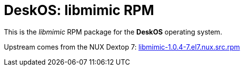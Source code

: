 = DeskOS: libmimic RPM

This is the _libmimic_ RPM package for the *DeskOS* operating system.

Upstream comes from the NUX Dextop 7:
http://li.nux.ro/download/nux/dextop/el7/SRPMS/libmimic-1.0.4-7.el7.nux.src.rpm[libmimic-1.0.4-7.el7.nux.src.rpm]
